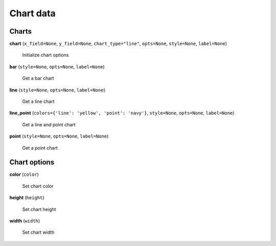Chart data
==========

Charts
------

**chart** (``x_field=None``, ``y_field=None``, ``chart_type="line"``, ``opts=None``, ``style=None``, ``label=None``)

    Initialize chart options

**bar** (``style=None``, ``opts=None``, ``label=None``)

    Get a bar chart

**line** (``style=None``, ``opts=None``, ``label=None``)

    Get a line chart

**line_point** (``colors={'line': 'yellow', 'point': 'navy'}``, ``style=None``, ``opts=None``, ``label=None``)

    Get a line and point chart

**point** (``style=None``, ``opts=None``, ``label=None``)

    Get a point chart
    
Chart options
-------------
    
**color** (``color``)

    Set chart color

**height** (``height``)

    Set chart height

**width** (``width``)

    Set chart width
